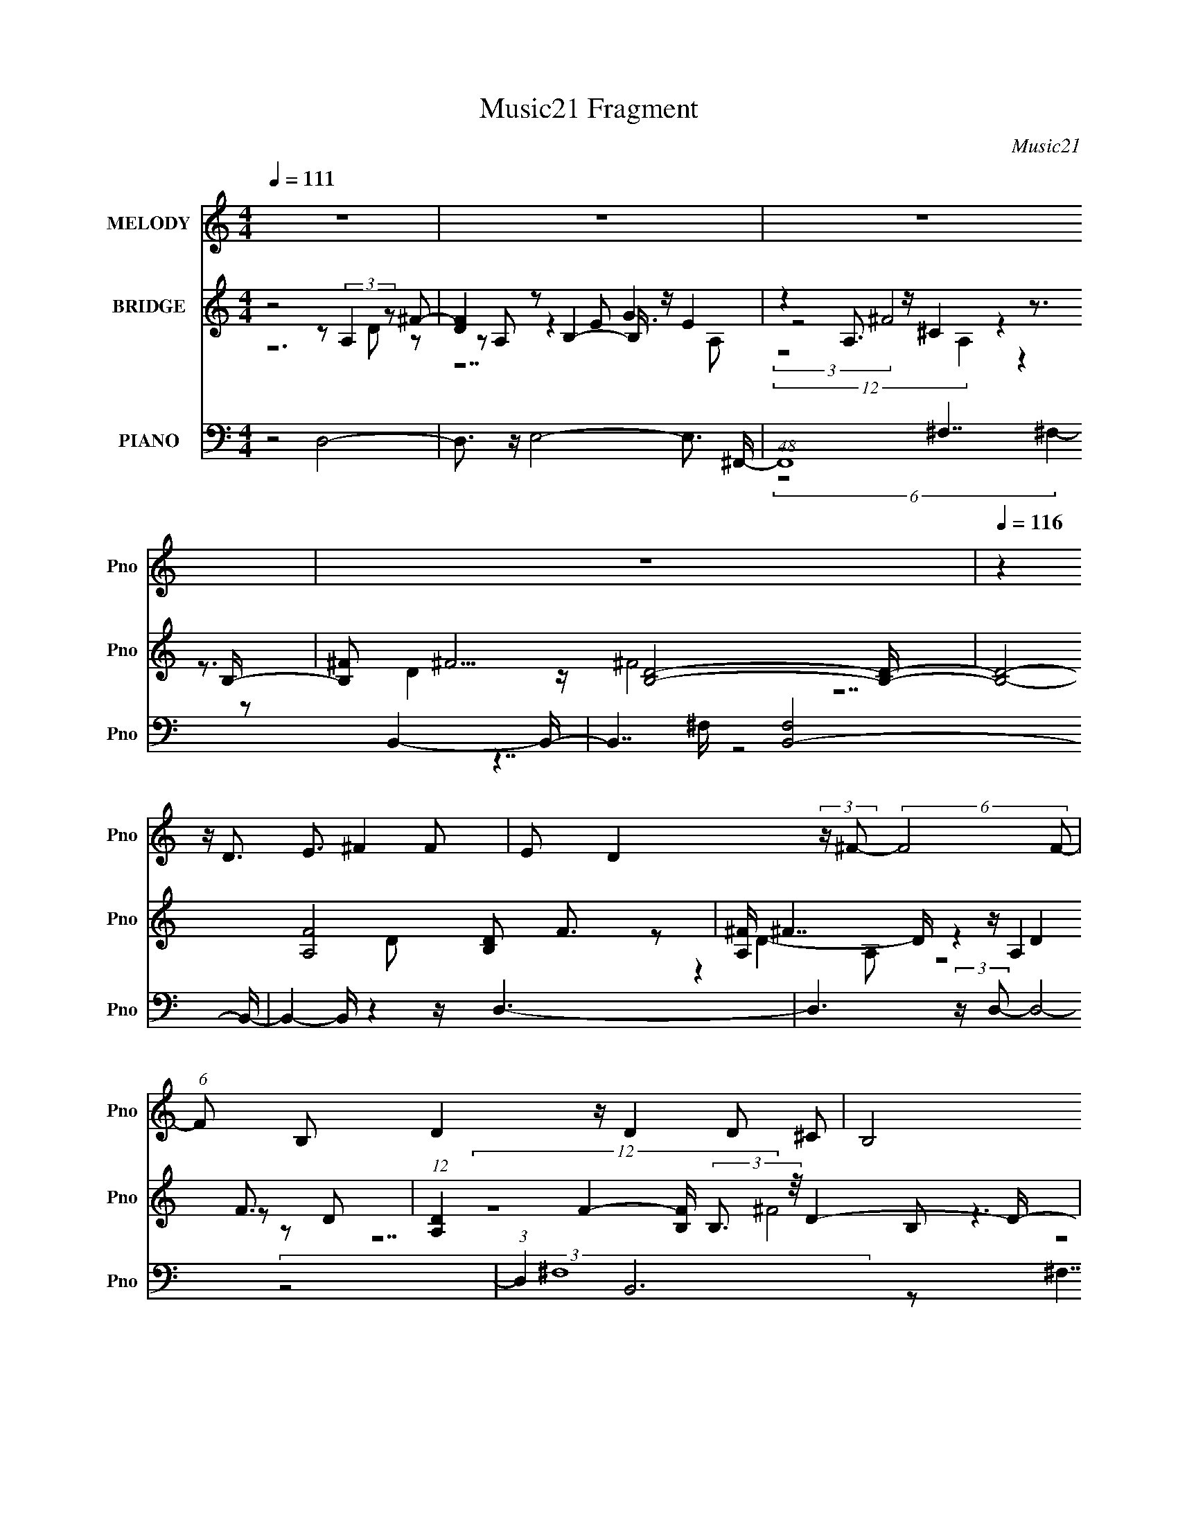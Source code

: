 X:1
T:Music21 Fragment
C:Music21
%%score 1 ( 2 3 4 ) ( 5 6 7 )
L:1/8
Q:1/4=111
M:4/4
I:linebreak $
K:C
V:1 treble nm="MELODY" snm="Pno"
V:2 treble nm="BRIDGE" snm="Pno"
L:1/16
V:3 treble 
V:4 treble 
V:5 bass nm="PIANO" snm="Pno"
L:1/16
V:6 bass 
V:7 bass 
V:1
 z8 | z8 | z8 | z8 |[Q:1/4=116] z2 z/ D3/2 E3/2 ^F2 F | E D2 (3:2:2z/ ^F- (6:5:2F4 F- | %6
 (6:5:1F B, D2 z/ D2 D ^C | B,4 B,D ^C2 | ^CB, A,2 C4 | ^CA, B,2 B,D C2 | B,4 DE ^F2 | %11
 ^F A A E (3:2:1F4 E2 | ^C D E2 E (3:2:1^F2 E D | ^CD B,2 B,C D2 | D^C B,2 C4 | %15
 ^CA,/ z/ B,2 B,/ z/ D CD | B,4 DE ^F2- | F2 G^F E4[Q:1/4=117] | ^CD E4 E^F | D4 B,^C D2 | %20
 D ^C B, D C3 C z | A,2 ^F6- | F4 DE ^F2- | F2 ^FA E4 | ^CD E4 E^F | D4 B,^C D2 | %26
 D ^C B, D C3 C z | A,2 B,6- | B,4 DE ^F2 | ^FE D2 F4 | EB, D2 DE ^C2 | B,4 B,D ^C2 | ^CB, A,2 C4 | %33
 ^C A, B,2 B, D (3:2:1C2 D |[Q:1/4=119] B,4 DE ^F2 | ^FA AE F2 E2 | ^CD E2 E^F ED | %37
 ^CD B,2 B,/ z/ C D2 |[Q:1/4=117] D^C B,2 C4 | ^CA, B,2 B,D CD | B,4 DE ^F2- | F2 G^F E4 | %42
 ^CD E4 E^F | D3[Q:1/4=118] B, ^C D3 | D (3:2:1^C2 B, D C3 C z | A,2 ^F6- | F4 DE ^F2- | %47
 F2 ^FA E4 | ^CD E4 E^F | D4 B,^C D2 | D ^C3/2 B, D3/2 C3 C z | A,2 B,6- | B,6 B,^C | %53
 D B, B, D ^F2- F/ F/ z3/2 | G2 E2-[Q:1/4=119] E/ E/ z2 z/ ^F | D3/2D3/2 ^C B,2 B,C | %56
 DB, B,D B,2 ^FE | E2 ^F6- | F4 DE ^F2- | F2 ^F2 G2 E2 | A,2 E4 E/ z/ B, | %61
[Q:1/4=121] B,/ z3/2 B,D B,^C D2 | DE ED ^C2 CD | EA, D4[Q:1/4=117] DE | ^F4 DE F2- | %65
 F2 ^F2 G2 E2 |[Q:1/4=121] A,2 E4 EB, | B,2 B,^C B,C D2 | D/ z/ E E D ^C2- C/ C/ z/ D | %69
[Q:1/4=116] EA, D4 ^CD | B,4 B,^C D2- | D/ D/ z/ E E D ^C2- C/ C/ z/ D | EA, D6- | %73
 D4 (3:2:1^C2 D B,2- | B,8- | B,6 z2 |] %76
V:2
 z8 z2 (3:2:2A,4 z2 ^F2- | [FD]4 z2 B,4- B, z E4 | z4 A,3 z ^C4 z3 B,- | %3
 [B,^F]2 ^F5 [B,D]8- [B,D]- |[Q:1/4=116] [B,D]8- [FA,]8- [B,D]2 F3 | [A,^F] ^F7 z A,4 F3- | %6
 (12:11:1[DA,]4 F4- [FB,] (3:2:2B,3 z/ D4- D- | (6:5:2D2 F4 (3:2:2B,4 z2 D4 z4 | %8
 A,4- A, z ^C4 z2 (3:2:2A,4 z2 | [F^C]4 x3 z (3:2:2B,4 z2 D4 | %10
 (3:2:1F C x7/3 (3:2:2B,4 z2 D3 z3 A,2- | [A,D^F]3 (3:2:2^F13/2 z4 A,4- A, z | [FD-]4 D z A,4 ^F6 | %13
 z4 (3:2:2B,4 z2 D4 z4 | (3:2:4A,4 z2 ^C16 z ^F2- | (6:5:1[F^C]4 x11/3 z B,3 z3 B,2 | %16
 z4 B,4 ^F4 z2 A,2- | [A,D] D[Q:1/4=117] ^F6 z4 (3:2:2A,4 z2 | [E^C]7 x A,2 (3:2:2E8 z | %19
 z4 (3:2:2B,4 z2 D6 z2 | B,3 z D3 z4 z A,4 | (6:5:1[E^C]4 x8/3 (3:2:2A,4 z2 A,3 z D2- | %22
 D x A,3 z ^F6 z2 A,2- | (3:2:1[A,^F] (3:2:2^F3 z2 [DF]4 z4 ^C3 z | (6:5:1[E^C]8 x4/3 E3 z [CE]4 | %25
 z4 [D^F]3 z (6:5:2[DF]8 z2 | B,3 z [D^F]3 z3 (3:2:2A,4 z2 A,2 | [^CE]4 z4 B,4 [D^F]4 | %28
 [B,D^F]12 z2 A,2- | D2 A,3 ^F8 A,4 F2- | [FD-D]6 x2 (3:2:2B,4 z2 D4- | D2 F2 (3:2:2B,4 z2 D4 z4 | %32
 A,4- A, z ^C4 z2 (3:2:2A,4 z2 | [F^C]4 x3 z (3:2:2B,4 z2 D4 | %34
[Q:1/4=119] (3:2:1F C x7/3 (3:2:2B,4 z2 D3 z3 A,2- | [A,D^F]3 ^F5 z2 A,4- A, z | %36
 [FD-]4 D z A,4 ^F6 | z4 (3:2:2B,4 z2 D4 z4 |[Q:1/4=117] (3:2:4A,4 z2 ^C16 z ^F2- | %39
 (6:5:1[F^C]4 x11/3 z B,3 z D4 | z4 B,4 ^F4 z2 A,2- | [A,D] D ^F6 z4 (3:2:2A,4 z2 | %42
 [E^C]7 x A,2 (3:2:2E8 z | (3:2:2A, z2 z2[Q:1/4=118] (3:2:2z16 B,2- | %44
 (3:2:1[B,^F]4 (3:2:2^F7 z8 A,4 | (6:5:1[E^C]4 x8/3 (3:2:2A,4 z2 A,3 z D2- | %46
 D x A,3 z ^F6 z2 A,2- | (3:2:1[A,^F] (3:2:2^F3 z2 [DF]4 z4 E4- | (6:5:1[E^C]8 x4/3 E3 z [CE]4 | %49
 z4 [D^F]3 z (6:5:2[DF]8 z2 | B,3 z [D^F]3 z3 (3:2:2A,4 z2 A,2 | [^CE]4 z4 B,4 [D^F]4 | %52
 [B,D^F]12 z4 | B,4 [D^F]4- [DF] z (3:2:2A,4 z2 A,2- | %54
 (3:2:1[A,D^F] [D^F]10/3[Q:1/4=119] z4 [EG]3 z [EG]4 | z4 [D^F]3 z [DF]6 z2 | %56
 [D^F]3 z [DF]6 z2 D4 | [FB,]3 x3 A,2 (3:2:2[D^F]4 z2 [DF]4- | %58
 [DF] A, (3:2:4A,4 z2 A,4 z2 A,2 z2 A,2- | %59
 (3:2:1[A,D] D/3 z (3:2:2A,4 z2 A,2 z2 A,2 (3:2:2[D^F]4 z2 | %60
 (3:2:1[A,D^F] [D^F]7/3 z4 z [EG]3 z [EG]4 |[Q:1/4=121] B, x3 [D^F]3 z D z [B,D] z4 z | %62
 [D^F]3 z [DF]3 z4 z [^CF]3 z |[Q:1/4=117] [^C^F]4 z2 A,2 D z A,2 [DF]4 | %64
 z2 (3:2:4A,4 z2 A,4 z2 A,2 z2 A,2- | (3:2:1[A,D^F] (3:2:2[D^F]3 z2 [DF]4 z2 (3:2:2A,4 z2 A,2 | %66
[Q:1/4=121] [D^F]3 z3 B,2 (3:2:2[EG]4 z2 [EG]3 z | z2 B,2 D z B,2 [D^F]4- [DF] z B,2 | %68
 [FD] (3:2:2B,4 z2 B,2 z3 (3:2:2A,4 z2 A,2- | %69
[Q:1/4=116] (3:2:1[A,^CE] [^CE]7/3 z4 z [D^F]3 z [DF]4 | z4 [D^F]3 z (6:5:2[DF]8 z2 | %71
 [D^F]3 z D z B,2 z2 (3:2:2A,4 z2 A,2- | (3:2:1[A,^C] (3:2:2^C3 z8 [D^F]3 z B, z B,2 | %73
 (3:2:1D4 [FB,]3 (3:2:2B,3/2 z2 D7 z | ^F8 z [B,DF]7- | [B,DF]6 z8 z2 |] %76
V:3
 z6 D z | z A, z2 E G3 | (3:2:2z4 ^F4 z2 | z3/2 D2 z/ ^F4- | z7 D x5/2 | %5
 z D2- D/ (12:11:4z2 D2 z D- | (12:7:2z8 ^F4- | z3 ^F3 z2 | z ^C ^F3 z2 F- | z A, z3 ^F3- | %10
 z3 (3:2:2^F4 z4 | z2 D2 z2 D^F- | z A, z2 D z (3:2:2A,2 z | z3 ^F3 z2 | z ^F4- F3/2 z3/2 | %15
 z A, z3 ^F3 | z3 D z/ D z2 z/ | z2 D2 z3 E- | z A,3/2 z7/2 ^C3/2 z/ | z3 ^F4 z | %20
 z (3:2:2^F4 z4 E- | z A, z2 (3:2:2D2 z ^F2 | z2 D z D2 z2 | z (3:2:2A,2 z A, z2 E2- | %24
 z A, z4 z A, | z4 z B,3/2 z3/2 | z3 B, z2 (3:2:2[^CE]2 z | z A, z4 z B, | x8 | %29
 z2 (3:2:2D4 z2 D z x3/2 | z4 z ^F3- | z3 ^F3 z2 | z ^C ^F3 z2 F- | z A, z3 ^F3- | z3 ^F3 z2 | %35
 z2 D2 z2 D^F- | z A, z2 D z (3:2:2A,2 z | z3 ^F3 z2 | z ^F4- F3/2 z3/2 | z A, z3 ^F3 | %40
 z3 D z D z2 | z2 D2 z3 E- | z A,3/2 z7/2 ^C3/2 z/ | x8 | z2 D3/2 z7/2 E- | %45
 z A, z2 (3:2:2D2 z ^F2 | z2 D z D2 z2 | z (3:2:2A,2 z A, z2 ^C3/2 z/ | z A, z4 z A, | %49
 z4 z B,3/2 z3/2 | z3 B, z2 (3:2:2[^CE]2 z | z A, z4 z B, | x8 | z3 B, z2 (3:2:2[D^F]2 z | %54
 z A, z6 | z4 z B, z2 | z3 B,3/2 z3/2 ^F2- | z D z3 (3:2:2A,2 z A,- | z2 (3:2:2[D^F]2 z [DF]2 z2 | %59
 (3:2:2^F2 z [DF]2 z3 A,- | z A,/ z4 z3/2 B,- | z4 ^F3/2 z2 z/ | z3 B, z4 | %63
 z A, z2 (3:2:2^F2 z2 A, | z2 (3:2:2[D^F]2 z [DF]3/2 z2 z/ | z (3:2:2A,2 z A, z2 (3:2:2[D^F]2 z | %66
 z A, z2 z/ B,3/2 z/ B,3/2 | z2 (3:2:2^F2 z2 B, z3/2 F/- | z3/2 [D^F]3/2 z3 (3:2:2[^CE]2 z | %69
 z A, z4 z B, | z3 (3:2:2B,2 z B,2 z | z B, ^F3/2 z2 z/ [^CF]3/2 z/ | ^F2 z4 D2- | z3 ^F4- F/ z/ | %74
 z (3:2:2B,2 z B, z4 | x8 |] %76
V:4
 x8 | z7 A, | (12:7:2z8 A,2 z2 | x8 | x21/2 | z2 A, z4 z | z7 B, | z4 z B, z2 | x8 | z7 ^C- | %10
 z4 z B, z2 | z3 A, z4 | z7 D | z4 z B,3/2 z3/2 | z3 A,3/2 z7/2 | x8 | x8 | z3 A, z4 | z7 A, | %19
 z4 z B, z2 | z3 B, z4 | x8 | z4 z A, z2 | x8 | x8 | x8 | x8 | x8 | x8 | z3 A,3/2 z7/2 x3/2 | %30
 z7 B, | z4 z B, z2 | x8 | z7 ^C- | z4 z B, z2 | z3 A, z4 | z7 D | z4 z B,3/2 z3/2 | %38
 z3 A,3/2 z7/2 | z7 B, | x8 | z3 A, z4 | z7 A,- | x8 | z3 B, z4 | x8 | z4 z A, z2 | x8 | x8 | x8 | %50
 x8 | x8 | x8 | x8 | x8 | x8 | x8 | x8 | x8 | x8 | x8 | x8 | x8 | x8 | x8 | x8 | x8 | x8 | x8 | %69
 x8 | x8 | x8 | z A, z4 ^F2- | z4 z B,2 z | z2 D2 z4 | x8 |] %76
V:5
 z8 D,8- | D,3 z E,8- E,3 ^F,,- | (48:25:1F,,16 ^F,7 z2 B,,4- B,,- | B,,7 [F,B,,-]8 B,,- | %4
[Q:1/4=116] B,,4- B,, z4 z D,6- | D,6 (3:2:2z D,2- D,8- | (3:2:1D,4 x/3 B,,12 z | %7
 (3:2:1[F,B,,-]/ B,,23/3- B,, z3 ^F,,4- | F,,7 (24:13:1[F,^F,,]16 ^F,,/3 | F, x3 B,,8- B,,3 z | %10
 (3:2:1[F,B,,] (3:2:2B,,15 z2 D,4- | D,4- D, z3 D,8- | D,3 z D,8- D, z3 | B,,8 z4 ^F,,4- | %14
 [F,,^F,]7 (6:5:1[^F,C,]2 [C,^C,]19/3 ^C, | F, x3 B,,8- B,,3 z | B,,12 D,4- | %17
 D,8[Q:1/4=117] A,,8- | (3:2:1A,,4 x4/3 A,,8- A,, z3 | B,,8- B,,3 z B,,4- | %20
 B,,4- F,4- [B,,A,,-] [A,,-F,]7 | A,,4 E,2 D,8- D,3 z | D,8- D,3 z D,4- | D,8 A,,8- | %24
 A,,3 [E,A,,]4 (12:7:2A,,76/7 z4 | B,,8- B,,3 z B,,4- | (6:5:1B,,8 F, ^F,4- F, z ^C,8- | %27
 C,3 x B,,8- B,,3 z | [^F,B,,]8- [F,B,,]3 z D,4- | D,7 z D,8- | D,4 B,,8- B,,3 z | %31
 B,,8- B,, z3 ^F,,4- | F,,7 (24:13:1[F,^F,,]16 ^F,,/3 | F, x3 B,,8- B,,3 z | %34
[Q:1/4=119] (3:2:1[F,B,,] (3:2:2B,,15 z2 D,4- | D,4- D, z3 D,8- | D,3 z D,8- D, z3 | %37
 B,,8 z4 ^F,,4- |[Q:1/4=117] [F,,^F,]7 (6:5:1[^F,C,]2 [C,^C,]19/3 ^C, | F, x3 B,,8- B,,3 z | %40
 B,,12 D,4- | D,8 A,,8- | (3:2:1A,,4 x4/3 A,,8- A,, z3 |[Q:1/4=118] B,,8- B,,3 z ^F,4- | %44
 F,4 x4 A,,8- | A,,4 E,2 D,8- D,3 z | D,8- D,3 z D,4- | D,8 A,,8- | %48
 A,,3 [E,A,,]4 (12:7:2A,,76/7 z4 | B,,8- B,,3 z B,,4- | (6:5:1B,,8 F, ^F,4- F, z ^C,8- | %51
 C,3 x B,,8- B,,3 z | [B,,^F,]12 B,,4- | B,,7 F, ^F,4- F, z D,7 z |[Q:1/4=119] z4 E,,8- E,,2 z2 | %55
 B,,8- B,,3 z B,,4- | [B,,^F,]7 [^F,F,] B,,8- | (3:2:2B,,4 z2 D,8- D,3 z | D,8- D,3 z D,4- | %59
 D,7 z D,4- D, z3 | z4 E,,8- E,, z3 |[Q:1/4=121] (12:7:2B,,16 z2 B,,4- B,,- | %62
 F, [B,,-^F,]4 B,, x ^F,,8- F,, | z4 D,8-[Q:1/4=117] D,3 z | D,7 z4 z D,4- | D,7 z D,7 z | %66
[Q:1/4=121] z4 B,,8- B,,3 z | B,,8- B,,3 z B,,4- | B,,7 z ^C,8- |[Q:1/4=116] C, z2 B,,8- B,,3 z2 | %70
 B,,8- B,,3 z B,,4- | B,,3 F,3 z4 ^F,,8- F,, | z4 B,,8- B,,3 z | B,,8- B,,3 z B,,4- | %74
 B,,7 F,8 z [B,,^F,]7- | [B,,F,]6 z8 z2 |] %76
V:6
 x8 | x8 | (6:5:2z8 ^F,2- x19/6 | z7/2 ^F,/ z4 | x8 | x8 | (3:2:2z4 ^F,8- | z ^F,7/2 z2 z/ F,- | %8
 z4 z ^F,3- | z3 ^F,4- F,- | z ^F,4- F,/ z2 z/ | x8 | x8 | z ^F,3 z3 ^C,- | z4 ^F,,4 | %15
 z3 ^F,4- F, | z ^F,4- F, z2 | z4 z E,3 | z3 E,7/2 z3/2 | z ^F,4- F, z F,- | z4 z E,3- | x9 | x8 | %23
 z4 z E,3/2 z/ E,- | z3 E,3/2 z/ E,2- E,/ z/ | z ^F,3/2 z/ F,3 z F,- | x65/6 | z3 ^F,3/2 z/ F,3 | %28
 x8 | x8 | z3 ^F,4- F, | z ^F,7/2 z2 z/ F,- | z4 z ^F,3- | z3 ^F,4- F,- | z ^F,4- F,/ z2 z/ | x8 | %36
 x8 | z ^F,3 z3 ^C,- | z4 ^F,,4 | z3 ^F,4- F, | z ^F,4- F, z2 | z4 z E,3 | z3 E,7/2 z3/2 | %43
 z4 z B,,/ z2 z/ | z4 z E,3- | x9 | x8 | z4 z E,3/2 z/ E,- | z3 E,3/2 z/ E,2- E,/ z/ | %49
 z ^F,3/2 z/ F,3 z F,- | x65/6 | z3 ^F,3/2 z/ F,3 | z7 ^F,- | x11 | z3 B,,4 z | %55
 z ^F,3/2 z/ F,3 z F,- | z4 z ^F,3/2 z/ F,/ z/ | x8 | x8 | x8 | z3 (6:5:2B,,4 z2 | %61
 z ^F,3/2 z/ F,3/2 z2 z/ F,- | z4 z ^F,3/2 z/ F, | x8 | x8 | x8 | x8 | x8 | x8 | %69
 z3 ^F,3/2 z/ F,2- F,/ z/ | z ^F,4- F, z F,- | x19/2 | z3 ^F,2 F,3 | z ^F,4- F, z F,- | x23/2 | %75
 x8 |] %76
V:7
 x8 | x8 | x67/6 | x8 | x8 | x8 | x8 | x8 | x8 | x8 | x8 | x8 | x8 | x8 | z6 ^F,2- | x8 | x8 | x8 | %18
 x8 | x8 | x8 | x9 | x8 | x8 | x8 | x8 | x65/6 | x8 | x8 | x8 | x8 | x8 | x8 | x8 | x8 | x8 | x8 | %37
 x8 | z6 ^F,2- | x8 | x8 | x8 | x8 | x8 | x8 | x9 | x8 | x8 | x8 | x8 | x65/6 | x8 | x8 | x11 | %54
 z4 z E,2- E,/ z/ | x8 | x8 | x8 | x8 | x8 | z4 z E,2- E,/ z/ | x8 | x8 | x8 | x8 | x8 | x8 | x8 | %68
 x8 | x8 | x8 | x19/2 | x8 | x8 | x23/2 | x8 |] %76
